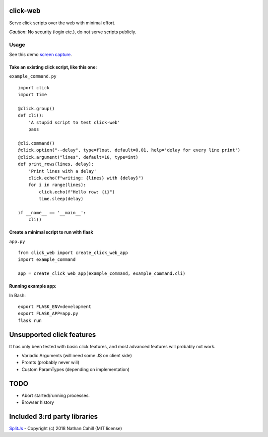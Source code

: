 click-web
=========

Serve click scripts over the web with minimal effort.

*Caution*: No security (login etc.), do not serve scripts publicly.

Usage
-----

See this demo `screen capture`_.

.. _screen capture: https://github.com/fredrik-corneliusson/click-web/raw/master/doc/click-web-demo.gif

Take an existing click script, like this one:
~~~~~~~~~~~~~~~~~~~~~~~~~~~~~~~~~~~~~~~~~~~~~

``example_command.py``

::

   import click
   import time

   @click.group()
   def cli():
       'A stupid script to test click-web'
       pass

   @cli.command()
   @click.option("--delay", type=float, default=0.01, help='delay for every line print')
   @click.argument("lines", default=10, type=int)
   def print_rows(lines, delay):
       'Print lines with a delay'
       click.echo(f"writing: {lines} with {delay}")
       for i in range(lines):
           click.echo(f"Hello row: {i}")
           time.sleep(delay)

   if __name__ == '__main__':
       cli()

Create a minimal script to run with flask
~~~~~~~~~~~~~~~~~~~~~~~~~~~~~~~~~~~~~~~~~

``app.py``

::

   from click_web import create_click_web_app
   import example_command

   app = create_click_web_app(example_command, example_command.cli)

Running example app:
~~~~~~~~~~~~~~~~~~~~

In Bash:

::

   export FLASK_ENV=development
   export FLASK_APP=app.py
   flask run

Unsupported click features
==========================

It has only been tested with basic click features, and most advanced
features will probably not work.

- Variadic Arguments (will need some JS on client side)
- Promts (probably never will)
- Custom ParamTypes (depending on implementation)

TODO
====

- Abort started/running processes.
- Browser history


Included 3:rd party libraries
=============================
`SplitJs`_ - Copyright (c) 2018 Nathan Cahill (MIT license)

.. _SplitJs: https://github.com/nathancahill/split/blob/master/packages/splitjs/LICENSE.txt
